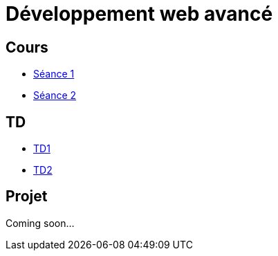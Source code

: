 = Développement web avancé

== Cours
* link:https://slides.com/scleriot/developpement-web-avance-1[Séance 1]
* link:https://slides.com/scleriot/developpement-web-avance-2[Séance 2]
//* link:cours/3[Semaine 3]

== TD
* link:td/td1/td1.html[TD1]
* link:td/td2/td2.html[TD2]
//* link:td/td3/td3.html[TD3]
//* link:td/td4/td4.html[TD4]
//* link:td/td5/td5.html[TD5]
//* link:td/td6/td6.html[TD6]

== Projet

//* link:project/[Spécifications]
Coming soon...